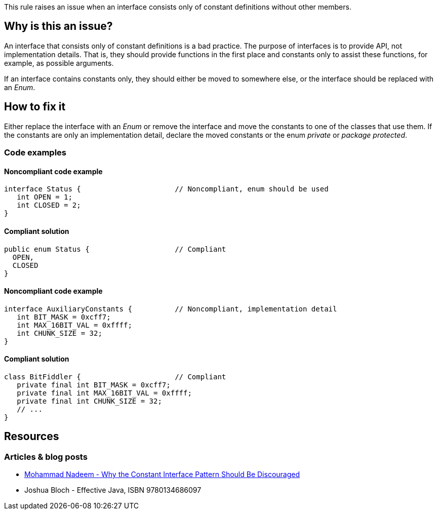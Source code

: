 This rule raises an issue when an interface consists only of constant definitions without other members.

== Why is this an issue?

An interface that consists only of constant definitions is a bad practice.
The purpose of interfaces is to provide API, not implementation details.
That is, they should provide functions in the first place and constants only
to assist these functions, for example, as possible arguments.

If an interface contains constants only, they should either be moved to somewhere else,
or the interface should be replaced with an _Enum_.

== How to fix it

Either replace the interface with an _Enum_ or remove the interface and move the constants to one of the classes that use them.
If the constants are only an implementation detail,
declare the moved constants or the enum _private_ or _package protected_.

=== Code examples

==== Noncompliant code example

[source,java,diff-id=1,diff-type=noncompliant]
----
interface Status {                      // Noncompliant, enum should be used
   int OPEN = 1;
   int CLOSED = 2;
}
----

==== Compliant solution

[source,java,diff-id=1,diff-type=compliant]
----
public enum Status {                    // Compliant
  OPEN,
  CLOSED
}
----

==== Noncompliant code example

[source,java,diff-id=1,diff-type=noncompliant]
----
interface AuxiliaryConstants {          // Noncompliant, implementation detail
   int BIT_MASK = 0xcff7;
   int MAX_16BIT_VAL = 0xffff;
   int CHUNK_SIZE = 32;
}
----

==== Compliant solution

[source,java,diff-id=1,diff-type=compliant]
----
class BitFiddler {                      // Compliant
   private final int BIT_MASK = 0xcff7;
   private final int MAX_16BIT_VAL = 0xffff;
   private final int CHUNK_SIZE = 32;
   // ...
}
----

== Resources

=== Articles & blog posts

* https://dzone.com/articles/reasons-why-the-constant-interface-pattern-is-disc[Mohammad Nadeem - Why the Constant Interface Pattern Should Be Discouraged]
* Joshua Bloch - Effective Java, ISBN 9780134686097

ifdef::env-github,rspecator-view[]

'''
== Implementation Specification
(visible only on this page)

=== Message

Move constants defined in this interface to another class or enum.

'''
== Comments And Links
(visible only on this page)

=== on 30 May 2023, 18:05:21 Marco Kaufmann wrote:
Reworked into new educational format. The comments below should be obsolete due to that, because both use-cases, Enum and implementation details, are now addressed in the text and in the examples.

=== on 23 Aug 2013, 08:38:39 Dinesh Bolkensteyn wrote:
Implemented by \http://jira.codehaus.org/browse/SONARJAVA-320

=== on 24 Aug 2013, 18:25:46 Ann Campbell wrote:
The advice here is to move to an enum, but an enum may not be appropriate for the constants involved. The typical advice (Bloch's advice too) appears to make the constants public static final in a class with a private constructor...?

=== on 24 Aug 2013, 18:29:43 Ann Campbell wrote:
I question the advice we're giving here...

=== on 26 Aug 2013, 04:43:19 Dinesh Bolkensteyn wrote:
hm, a utilitly class? Those aren't really nice to use - and is listed as last option (3) in Effective Java.

But indeed he suggests to 1) add constants such as Integer.MAX_VALUE and Integer.MIN_VALUE to the Integer class directly *or* 2) to move them to an enum if applicable

=== on 26 Aug 2013, 04:51:26 Dinesh Bolkensteyn wrote:
\[~ann.campbell.2] Does this updated issue message work for you? 'Move these constants either into an enum or to the implementing class.'

endif::env-github,rspecator-view[]
